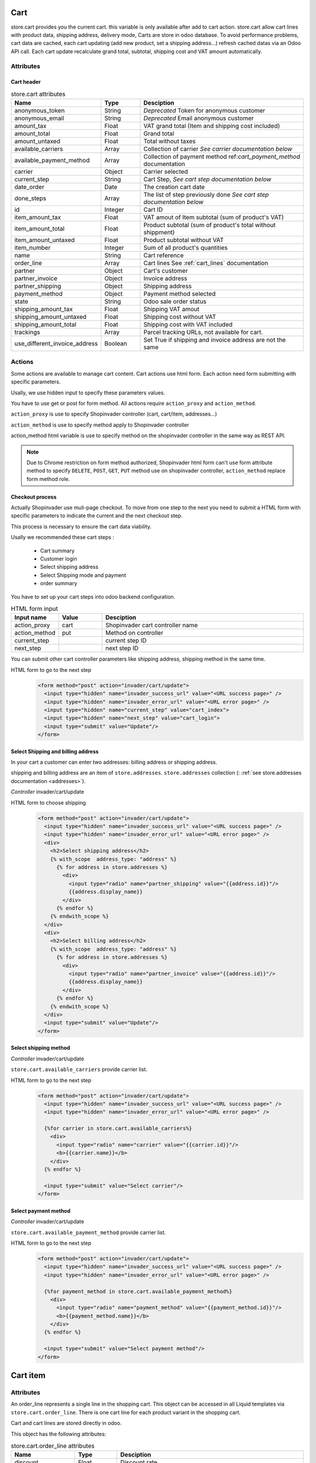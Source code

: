 ====
Cart
====
store.cart provides you the current cart. this variable is only available after add to cart action.
store.cart allow cart lines with product data, shipping address, delivery mode,
Carts are store in odoo database. To avoid performance problems, cart data are cached, each cart updating (add new product, set a shipping address…) refresh cached datas via an Odoo API call.
Each cart update recalculate grand total, subtotal, shipping cost and VAT amount automatically.

Attributes
==========

-----------
Cart header
-----------

.. csv-table:: store.cart attributes
  :header: "Name", "Type", "Desciption"
  :widths: 15, 15, 70

  "anonymous_token",	"String", "*Deprecated* Token for anonymous customer"
  "anonymous_email",	"String", "*Deprecated* Email anonymous customer"
  "amount_tax",	"Float", "VAT grand total (Item and shipping cost included)"
  "amount_total",	"Float", "Grand total"
  "amount_untaxed",	"Float", "Total without taxes"
  "available_carriers", "Array", "Collection of carrier *See carrier documentation below*"
  "available_payment_method", "Array", "Collection of payment method ref:`cart_payment_method` documentation"
  "carrier", "Object", "Carrier selected"
  "current_step", "String", "Cart Step, *See cart step documentation below*"
  "date_order", "Date", "The creation cart date"
  "done_steps", "Array", "The list of step previously done  *See cart step documentation below*"
  "id", "Integer", "Cart ID"
  "item_amount_tax", "Float", "VAT amout of Item subtotal (sum of product's VAT)"
  "item_amount_total", "Float", "Product subtotal  (sum of product's total without shippment)"
  "item_amount_untaxed", "Float", "Product subtotal without VAT"
  "item_number", "Integer", "Sum of all product's quantities"
  "name", "String", "Cart reference"
  "order_line", "Array", "Cart lines See :ref:`cart_lines` documentation"
  "partner", "Object", "Cart's customer"
  "partner_invoice", "Object", "Invoice address"
  "partner_shipping", "Object", "Shipping address"
  "payment_method",  "Object", "Payment method selected"
  "state",  "String", "Odoo sale order status"
  "shipping_amount_tax",  "Float", "Shipping VAT amout"
  "shipping_amount_untaxed",  "Float", "Shipping cost without VAT"
  "shipping_amount_total",  "Float", "Shipping cost with VAT included"
  "trackings", "Array", "Parcel tracking URLs, not available for cart."
  "use_different_invoice_address", "Boolean", "Set True if shipping and invoice address are not the same"


Actions
==========

Some actions are available to manage cart content. Cart actions use html form.
Each action need form submitting with specific parameters.

Usally, we use hidden input to specify these parameters values.

You have to use get or post for form method. All actions require
``action_proxy`` and ``action_method``.

``action_proxy`` is use to specify Shopinvader controller
(cart, cart/item, addresses...)

``action_method`` is use to specify method apply to  Shopinvader controller

action_method html variable is use
to specify method on the shopinvader controller in the same way as REST API.

.. note::
  Due to Chrome restriction on form method authorized, Shopinvader html form
  can't use form attribute method to specify ``DELETE``, ``POST``, ``GET``,
  ``PUT`` method use on shopinvader controller, ``action_method``
  replace form method role.

-------------------
Checkout process
-------------------
Actually Shopinvader use muli-page checkout.
To move from one step to the next you need to submit a HTML form with specific
parameters to indicate the current and the next checkout step.

This process is necessary  to ensure the cart data viability.

Usally we recommended these cart steps :

  * Cart summary
  * Customer login
  * Select shipping address
  * Select Shipping mode and payment
  * order summary

You have to set up your cart steps into odoo backend configuration.

.. csv-table:: HTML form input
  :header: "Input name", "Value", "Desciption"
  :widths: 15, 15, 70

  "action_proxy", "cart", "Shopinvader cart controller name"
  "action_method", "put", "Method on controller"
  "current_step", "", "current step ID"
  "next_step", "", "next step ID"

You can submit other cart controller parameters like shipping address, shipping
method in the same time.


HTML form to go to the next step
  .. code-block:: html

    <form method="post" action="invader/cart/update">
      <input type="hidden" name="invader_success_url" value="<URL success page>" />
      <input type="hidden" name="invader_error_url" value="<URL error page>" />
      <input type="hidden" name="current_step" value="cart_index">
      <input type="hidden" name="next_step" value="cart_login">
      <input type="submit" value="Update"/>
    </form>




------------------------------------
Select Shipping and billing address
------------------------------------

In your cart a customer can enter two addresses: billing address or shipping
address.

shipping and billing address are an item of ``store.addresses``. ``store.addresses``
collection (: :ref:`see store.addresses documentation <addresses>`).

*Controller* invader/cart/update

HTML form to choose shipping
  .. code-block:: html

    <form method="post" action="invader/cart/update">
      <input type="hidden" name="invader_success_url" value="<URL success page>" />
      <input type="hidden" name="invader_error_url" value="<URL error page>" />
      <div>
        <h2>Select shipping address</h2>
        {% with_scope  address_type: "address" %}
          {% for address in store.addresses %}
            <div>
              <input type="radio" name="partner_shipping" value="{{address.id}}"/>
              {{address.display_name}}
            </div>
          {% endfor %}
        {% endwith_scope %}
      </div>
      <div>
        <h2>Select billing address</h2>
        {% with_scope  address_type: "address" %}
          {% for address in store.addresses %}
            <div>
              <input type="radio" name="partner_invoice" value="{{address.id}}"/>
              {{address.display_name}}
            </div>
          {% endfor %}
        {% endwith_scope %}
      </div>
      <input type="submit" value="Update"/>
    </form>



------------------------
Select shipping method
------------------------

*Controller* invader/cart/update

``store.cart.available_carriers`` provide carrier list.

HTML form to go to the next step
  .. code-block:: html

    <form method="post" action="invader/cart/update">
      <input type="hidden" name="invader_success_url" value="<URL success page>" />
      <input type="hidden" name="invader_error_url" value="<URL error page>" />

      {%for carrier in store.cart.available_carriers%}
        <div>
          <input type="radio" name="carrier" value="{{carrier.id}}"/>
          <b>{{carrier.name}}</b>
        </div>
      {% endfor %}

      <input type="submit" value="Select carrier"/>
    </form>


.. _cart_payment_method:
------------------------
Select payment method
------------------------

*Controller* invader/cart/update

``store.cart.available_payment_method`` provide carrier list.

HTML form to go to the next step
  .. code-block:: html

    <form method="post" action="invader/cart/update">
      <input type="hidden" name="invader_success_url" value="<URL success page>" />
      <input type="hidden" name="invader_error_url" value="<URL error page>" />

      {%for payment_method in store.cart.available_payment_method%}
        <div>
          <input type="radio" name="payment_method" value="{{payment_method.id}}"/>
          <b>{{payment_method.name}}</b>
        </div>
      {% endfor %}

      <input type="submit" value="Select payment method"/>
    </form>



.. _cart_lines:



==========
Cart item
==========


Attributes
===========

An order_line represents a single line in the shopping cart.
This object can be accessed in all Liquid templates via ``store.cart.order_line``.
There is one cart line for each product variant in the shopping cart.

Cart and cart lines are stored directly in odoo.

This object has the following attributes:

.. csv-table:: store.cart.order_line attributes
  :header: "Name", "Type", "Desciption"
  :widths: 15, 15, 70

  "discount", "Float", "Discount rate"
  "id", "Integer", "cart line ID (used for update and delete lines)"
  "is_delivery", "Boolean", "product already delivered. not for cart"
  "product", "Object", "Product object with id, image, url key, *see exemple below*"
  "product_uom_qty", "Integer", "Product quantity"
  "price_unit", "Float", "Unit product price (without discount)"
  "price_subtotal", "Float", "total of cart line without taxes"
  "price_subtotal_gross", "Float", "total of cart line taxes included"


*Cart line json*

  .. code-block:: json

      {
        "order_line":[
          {
            "product":{
              "images":[
                {"small":"<URL image>" ,"large":"<URL image>","medium":"<URL image>","original":"<URL image>"},
                {"small":"<URL image>" ,"large":"<URL image>","medium":"<URL image>","original":"<URL image>"}
              ],
              "default_code":"SKUPRODUCT",
              "url_key":"my-product-url",
              "name":"Great product",
              "id": 208
            },
            "price_unit":60,
            "product_uom_qty":2.0,
            "price_subtotal":100,
            "discount":0,"price_subtotal_gross":120,
            "is_delivery":false,
            "id": 3008
          }
        ]
      }

*Display lines in template*

  .. code-block:: liquid

      <table>
      {% for line in store.cart.lines %}
        <tr>
          <td>{{line.product.name}}</td>
          <td>{{line.product_uom_qty}}</td>
          <td>{{line.price_subtotal | money}}</td>
        </tr>
      {% endfor %}
      </table>


Actions
==========
-------------------
Add product to cart
-------------------

*Controller* invader/cart/add_item

.. csv-table:: HTML form input
  :header: "Input name", "Value", "Desciption"
  :widths: 15, 15, 70

  "invader_success_url", "string", "URL in case of success"
  "invader_error_url", "string", "URL in case of error"
  "product_id", "integer", "``ObjectID`` of product added to cart "
  "item_qty", "integer", "Product quantity added to cart"


HTML form to add product in cart
  .. code-block:: html

    <form method="POST" action="invader/cart/add_item">
      <input type="hidden" name="invader_success_url" value="<URL success page>" />
      <input type="hidden" name="invader_error_url" value="<URL error page>" />
      <input type="hidden" name="product_id" value="<product.ObjectID>" />
      <input type="text" name="item_qty" value="1" />
      ...
      <input type="submit" value="Add product"/>
    </form>

-------------------
Update quantity
-------------------
This action is usally used in cart item list.

*Controller* invader/cart/update_item

.. csv-table:: HTML form input
  :header: "Input name", "Value", "Desciption"
  :widths: 15, 15, 70

  "invader_success_url", "string", "URL in case of success"
  "invader_error_url", "string", "URL in case of error"
  "item_id", "integer", "cart line ID"
  "item_qty", "integer", "Product quantity"


HTML form to change product quantity
  .. code-block:: html

    <form method="POST" action="invader/cart/update_item">
      <input type="hidden" name="invader_success_url" value="<URL success page>" />
      <input type="hidden" name="invader_error_url" value="<URL error page>" />
      <input type="hidden" name="item_id" value="<Cart line ID>" />
      <input type="text" name="item_qty" value="1" />
      ...
      <input type="submit" value="Change quantity"/>
    </form>

------------------------
Remove product to cart
------------------------

.. csv-table:: HTML form input
  :header: "Input name", "Value", "Desciption"
  :widths: 15, 15, 70

  "invader_success_url", "string", "URL in case of success"
  "invader_error_url", "string", "URL in case of error"
  "item_id", "integer", "cart line ID"


HTML form to remove cart line
  .. code-block:: html

    <form method="POST" action="invader/cart/delete_item">
      <input type="hidden" name="invader_success_url" value="<URL success page>" />
      <input type="hidden" name="invader_error_url" value="<URL error page>" />
      <input type="hidden" name="item_id" value="<Cart line ID>" />
      ...
      <input type="submit" value="Remove line"/>
    </form>
